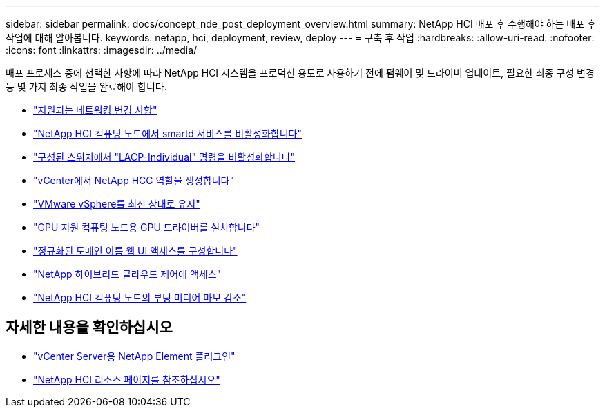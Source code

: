 ---
sidebar: sidebar 
permalink: docs/concept_nde_post_deployment_overview.html 
summary: NetApp HCI 배포 후 수행해야 하는 배포 후 작업에 대해 알아봅니다. 
keywords: netapp, hci, deployment, review, deploy 
---
= 구축 후 작업
:hardbreaks:
:allow-uri-read: 
:nofooter: 
:icons: font
:linkattrs: 
:imagesdir: ../media/


[role="lead"]
배포 프로세스 중에 선택한 사항에 따라 NetApp HCI 시스템을 프로덕션 용도로 사용하기 전에 펌웨어 및 드라이버 업데이트, 필요한 최종 구성 변경 등 몇 가지 최종 작업을 완료해야 합니다.

* link:task_nde_supported_net_changes.html["지원되는 네트워킹 변경 사항"]
* link:task_nde_disable_smartd.html["NetApp HCI 컴퓨팅 노드에서 smartd 서비스를 비활성화합니다"]
* link:task_nde_disable_lacp_individual.html["구성된 스위치에서 "LACP-Individual" 명령을 비활성화합니다"]
* link:task_mnode_create_netapp_hcc_role_vcenter.html["vCenter에서 NetApp HCC 역할을 생성합니다"]
* link:task_nde_update_vsphere.html["VMware vSphere를 최신 상태로 유지"]
* link:task_nde_install_GPU_drivers.html["GPU 지원 컴퓨팅 노드용 GPU 드라이버를 설치합니다"]
* link:task_nde_access_ui_fqdn.html["정규화된 도메인 이름 웹 UI 액세스를 구성합니다"]
* link:task_nde_access_hcc.html["NetApp 하이브리드 클라우드 제어에 액세스"]
* link:task_reduce_boot_media_wear.html["NetApp HCI 컴퓨팅 노드의 부팅 미디어 마모 감소"]




== 자세한 내용을 확인하십시오

* https://docs.netapp.com/us-en/vcp/index.html["vCenter Server용 NetApp Element 플러그인"^]
* https://www.netapp.com/us/documentation/hci.aspx["NetApp HCI 리소스 페이지를 참조하십시오"^]

